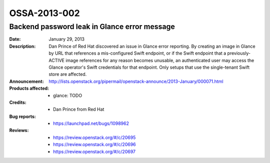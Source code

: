 =============
OSSA-2013-002
=============

Backend password leak in Glance error message
---------------------------------------------
:Date: January 29, 2013

:Description:

   Dan Prince of Red Hat discovered an issue in Glance error reporting. By
   creating an image in Glance by URL that references a mis-configured
   Swift endpoint, or if the Swift endpoint that a previously-ACTIVE image
   references for any reason becomes unusable, an authenticated user may
   access the  Glance operator's Swift credentials for that endpoint. Only
   setups that use the single-tenant Swift store are affected.

:Announcement:

   `http://lists.openstack.org/pipermail/openstack-announce/2013-January/000071.html <http://lists.openstack.org/pipermail/openstack-announce/2013-January/000071.html>`_

:Products affected: 
   - glance: TODO



:Credits: - Dan Prince from Red Hat



:Bug reports:

   - `https://launchpad.net/bugs/1098962 <https://launchpad.net/bugs/1098962>`_



:Reviews:

   - `https://review.openstack.org/#/c/20695 <https://review.openstack.org/#/c/20695>`_
   - `https://review.openstack.org/#/c/20696 <https://review.openstack.org/#/c/20696>`_
   - `https://review.openstack.org/#/c/20697 <https://review.openstack.org/#/c/20697>`_



